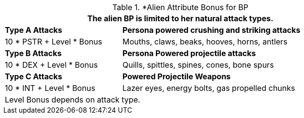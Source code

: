 // CH09 table attribute bonuses new for 6.0
.*Alien Attribute Bonus for BP
[width="85%",cols="3*<",frame="all", stripes="even"]
|===
3+<|The alien BP is limited to her natural attack types.

|*Type A Attacks*
2+<|*Persona powered crushing and striking attacks*

|10 * PSTR + Level * Bonus
2+<|Mouths, claws, beaks, hooves, horns, antlers

|*Type B Attacks*
2+<|*Persona Powered projectile attacks*

|10 * DEX + Level * Bonus
2+<|Quills, spittles, spines, cones, bone spurs

|*Type C Attacks*
2+<|*Powered Projectile Weapons*

|10 * INT + Level * Bonus
2+<|Lazer eyes, energy bolts, gas propelled chunks

3+<|Level Bonus depends on attack type.

|===

